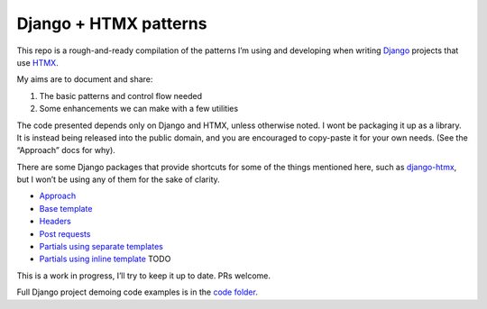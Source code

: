 Django + HTMX patterns
======================

This repo is a rough-and-ready compilation of the patterns I’m using and
developing when writing `Django <https://www.djangoproject.com/>`_ projects that
use `HTMX <https://htmx.org/>`_.

My aims are to document and share:

1. The basic patterns and control flow needed
2. Some enhancements we can make with a few utilities

The code presented depends only on Django and HTMX, unless otherwise noted. I
wont be packaging it up as a library. It is instead being released into the
public domain, and you are encouraged to copy-paste it for your own needs. (See
the “Approach” docs for why).

There are some Django packages that provide shortcuts for some of the things
mentioned here, such as `django-htmx
<https://github.com/adamchainz/django-htmx>`_, but I won’t be using any of them
for the sake of clarity.

* `Approach </approach.rst>`_
* `Base template </base_template.rst>`_
* `Headers </headers.rst>`_
* `Post requests </posts.rst>`_
* `Partials using separate templates </separate_partials.rst>`_
* `Partials using inline template </inline_partials.rst>`_  TODO

This is a work in progress, I’ll try to keep it up to date. PRs welcome.

Full Django project demoing code examples is in the `code folder <./code/>`_.

